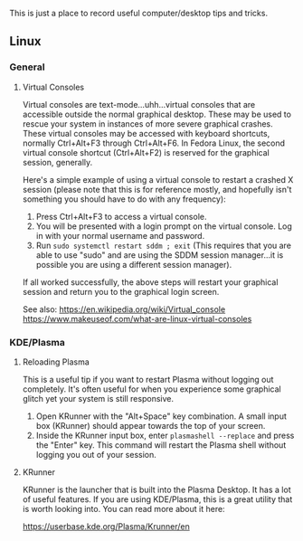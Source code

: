 This is just a place to record useful computer/desktop tips and tricks.

** Linux
:PROPERTIES:
:CUSTOM_ID: linux
:END:
*** General
:PROPERTIES:
:CUSTOM_ID: general
:END:
**** Virtual Consoles
:PROPERTIES:
:CUSTOM_ID: virtual-consoles
:END:
Virtual consoles are text-mode...uhh...virtual consoles that are
accessible outside the normal graphical desktop. These may be used to
rescue your system in instances of more severe graphical crashes. These
virtual consoles may be accessed with keyboard shortcuts, normally
Ctrl+Alt+F3 through Ctrl+Alt+F6. In Fedora Linux, the second virtual
console shortcut (Ctrl+Alt+F2) is reserved for the graphical session,
generally.

Here's a simple example of using a virtual console to restart a crashed
X session (please note that this is for reference mostly, and hopefully
isn't something you should have to do with any frequency):

1. Press Ctrl+Alt+F3 to access a virtual console.
2. You will be presented with a login prompt on the virtual console. Log
   in with your normal username and password.
3. Run =sudo systemctl restart sddm ; exit= (This requires that you are
   able to use "sudo" and are using the SDDM session manager...it is
   possible you are using a different session manager).

If all worked successfully, the above steps will restart your graphical
session and return you to the graphical login screen.

See also: [[https://en.wikipedia.org/wiki/Virtual_console]]
[[https://www.makeuseof.com/what-are-linux-virtual-consoles]]

*** KDE/Plasma
:PROPERTIES:
:CUSTOM_ID: kdeplasma
:END:
**** Reloading Plasma
:PROPERTIES:
:CUSTOM_ID: reloading-plasma
:END:
This is a useful tip if you want to restart Plasma without logging out
completely. It's often useful for when you experience some graphical
glitch yet your system is still responsive.

1. Open KRunner with the "Alt+Space" key combination. A small input box
   (KRunner) should appear towards the top of your screen.
2. Inside the KRunner input box, enter =plasmashell --replace= and press
   the "Enter" key. This command will restart the Plasma shell without
   logging you out of your session.

**** KRunner
:PROPERTIES:
:CUSTOM_ID: krunner
:END:
KRunner is the launcher that is built into the Plasma Desktop. It has a
lot of useful features. If you are using KDE/Plasma, this is a great
utility that is worth looking into. You can read more about it here:

[[https://userbase.kde.org/Plasma/Krunner/en]]
